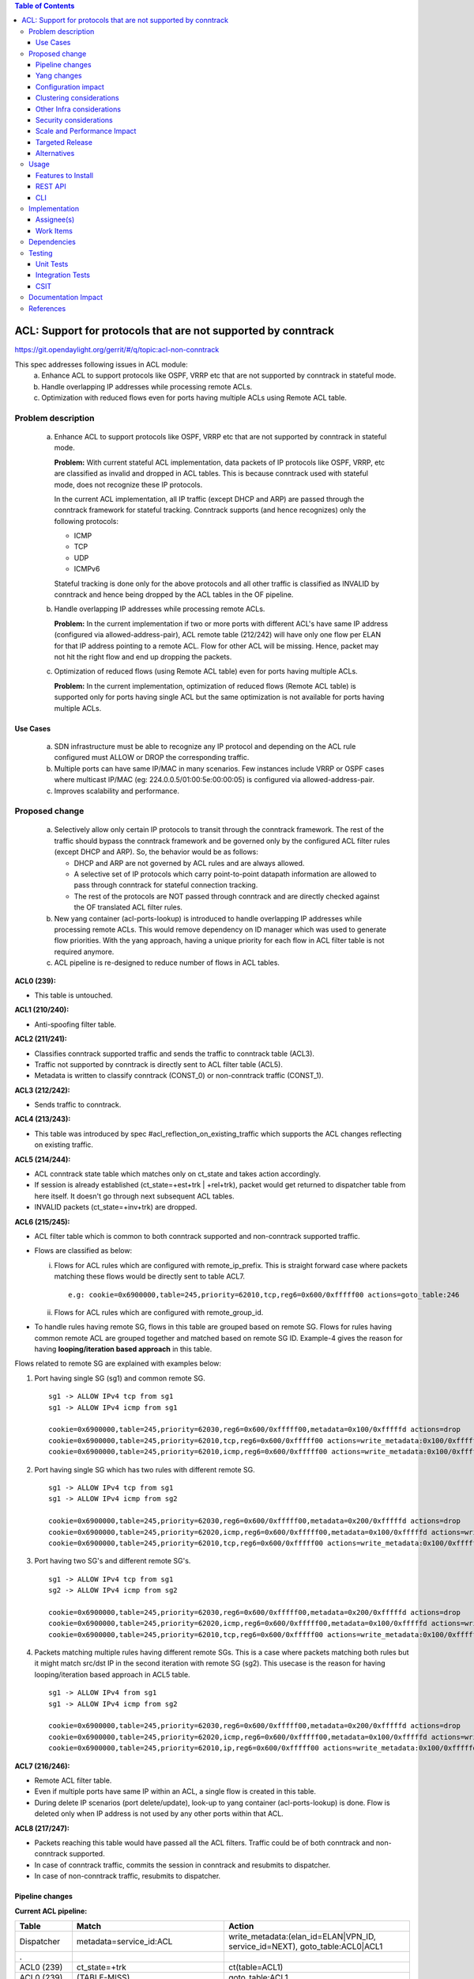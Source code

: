 .. contents:: Table of Contents
   :depth: 3

==============================================================
ACL: Support for protocols that are not supported by conntrack
==============================================================

https://git.opendaylight.org/gerrit/#/q/topic:acl-non-conntrack

This spec addresses following issues in ACL module:
 (a) Enhance ACL to support protocols like OSPF, VRRP etc that are not supported by conntrack
     in stateful mode.
 (b) Handle overlapping IP addresses while processing remote ACLs.
 (c) Optimization with reduced flows even for ports having multiple ACLs using Remote ACL table.

Problem description
===================

 (a) Enhance ACL to support protocols like OSPF, VRRP etc that are not supported by conntrack
     in stateful mode.

     **Problem:**
     With current stateful ACL implementation, data packets of IP protocols like OSPF, VRRP, etc
     are classified as invalid and dropped in ACL tables. This is because conntrack used with
     stateful mode, does not recognize these IP protocols.

     In the current ACL implementation, all IP traffic (except DHCP and ARP) are passed through
     the conntrack framework for stateful tracking. Conntrack supports (and hence recognizes) only
     the following protocols:

     - ICMP
     - TCP
     - UDP
     - ICMPv6

     Stateful tracking is done only for the above protocols and all other traffic is classified as
     INVALID by conntrack and hence being dropped by the ACL tables in the OF pipeline.

 (b) Handle overlapping IP addresses while processing remote ACLs.

     **Problem:**
     In the current implementation if two or more ports with different ACL's have same IP address
     (configured via allowed-address-pair), ACL remote table (212/242) will have only one flow per
     ELAN for that IP address pointing to a remote ACL. Flow for other ACL will be missing. Hence,
     packet may not hit the right flow and end up dropping the packets.

 (c) Optimization of reduced flows (using Remote ACL table) even for ports having multiple ACLs.

     **Problem:**
     In the current implementation, optimization of reduced flows (Remote ACL table) is supported
     only for ports having single ACL but the same optimization is not available for ports having
     multiple ACLs.

Use Cases
---------
 (a) SDN infrastructure must be able to recognize any IP protocol and depending on the ACL rule
     configured must ALLOW or DROP the corresponding traffic.

 (b) Multiple ports can have same IP/MAC in many scenarios. Few instances include VRRP or OSPF
     cases where multicast IP/MAC (eg: 224.0.0.5/01:00:5e:00:00:05) is configured via
     allowed-address-pair.

 (c) Improves scalability and performance.

Proposed change
===============

 (a) Selectively allow only certain IP protocols to transit through the conntrack framework.
     The rest of the traffic should bypass the conntrack framework and be governed only by the
     configured ACL filter rules (except DHCP and ARP).
     So, the behavior would be as follows:

     * DHCP and ARP are not governed by ACL rules and are always allowed.
     * A selective set of IP protocols which carry point-to-point datapath information are allowed
       to pass through conntrack for stateful connection tracking.
     * The rest of the protocols are NOT passed through conntrack and are directly checked against
       the OF translated ACL filter rules.

 (b) New yang container (acl-ports-lookup) is introduced to handle overlapping IP addresses while
     processing remote ACLs. This would remove dependency on ID manager which was used to generate
     flow priorities.  With the yang approach, having a unique priority for each flow in ACL filter
     table is not required anymore.

 (c) ACL pipeline is re-designed to reduce number of flows in ACL tables.


**ACL0 (239):**

- This table is untouched.

**ACL1 (210/240):**

- Anti-spoofing filter table.

**ACL2 (211/241):**

- Classifies conntrack supported traffic and sends the traffic to conntrack table (ACL3).
- Traffic not supported by conntrack is directly sent to ACL filter table (ACL5).
- Metadata is written to classify conntrack (CONST_0) or non-conntrack traffic (CONST_1).

**ACL3 (212/242):**

- Sends traffic to conntrack.

**ACL4 (213/243):**

- This table was introduced by spec #acl_reflection_on_existing_traffic which supports the ACL
  changes reflecting on existing traffic.

**ACL5 (214/244):**

- ACL conntrack state table which matches only on ct_state and takes action accordingly.
- If session is already established (ct_state=+est+trk | +rel+trk), packet would get returned to
  dispatcher table from here itself. It doesn't go through next subsequent ACL tables.
- INVALID packets (ct_state=+inv+trk) are dropped.

**ACL6 (215/245):**

- ACL filter table which is common to both conntrack supported and non-conntrack supported traffic.
- Flows are classified as below:

  (i)  Flows for ACL rules which are configured with remote_ip_prefix.
       This is straight forward case where packets matching these flows would be directly sent to
       table ACL7.

       ::

        e.g: cookie=0x6900000,table=245,priority=62010,tcp,reg6=0x600/0xfffff00 actions=goto_table:246

  (ii) Flows for ACL rules which are configured with remote_group_id.

- To handle rules having remote SG, flows in this table are grouped based on remote SG. Flows for
  rules having common remote ACL are grouped together and matched based on remote SG ID.
  Example-4 gives the reason for having **looping/iteration based approach** in this table.

Flows related to remote SG are explained with examples below:

1) Port having single SG (sg1) and common remote SG.

 ::

    sg1 -> ALLOW IPv4 tcp from sg1
    sg1 -> ALLOW IPv4 icmp from sg1

    cookie=0x6900000,table=245,priority=62030,reg6=0x600/0xfffff00,metadata=0x100/0xfffffd actions=drop
    cookie=0x6900000,table=245,priority=62010,tcp,reg6=0x600/0xfffff00 actions=write_metadata:0x100/0xfffffd,goto_table:246
    cookie=0x6900000,table=245,priority=62010,icmp,reg6=0x600/0xfffff00 actions=write_metadata:0x100/0xfffffd,goto_table:246

2) Port having single SG which has two rules with different remote SG.

 ::

    sg1 -> ALLOW IPv4 tcp from sg1
    sg1 -> ALLOW IPv4 icmp from sg2

    cookie=0x6900000,table=245,priority=62030,reg6=0x600/0xfffff00,metadata=0x200/0xfffffd actions=drop
    cookie=0x6900000,table=245,priority=62020,icmp,reg6=0x600/0xfffff00,metadata=0x100/0xfffffd actions=write_metadata:0x200/0xfffffd,goto_table:246
    cookie=0x6900000,table=245,priority=62010,tcp,reg6=0x600/0xfffff00 actions=write_metadata:0x100/0xfffffd,goto_table:246

3) Port having two SG's and different remote SG's.

 ::

    sg1 -> ALLOW IPv4 tcp from sg1
    sg2 -> ALLOW IPv4 icmp from sg2

    cookie=0x6900000,table=245,priority=62030,reg6=0x600/0xfffff00,metadata=0x200/0xfffffd actions=drop
    cookie=0x6900000,table=245,priority=62020,icmp,reg6=0x600/0xfffff00,metadata=0x100/0xfffffd actions=write_metadata:0x200/0xfffffd,goto_table:246
    cookie=0x6900000,table=245,priority=62010,tcp,reg6=0x600/0xfffff00 actions=write_metadata:0x100/0xfffffd,goto_table:246

4) Packets matching multiple rules having different remote SGs.
   This is a case where packets matching both rules but it might match src/dst IP in the second iteration with remote SG (sg2).
   This usecase is the reason for having looping/iteration based approach in ACL5 table.

 ::

    sg1 -> ALLOW IPv4 from sg1
    sg1 -> ALLOW IPv4 icmp from sg2

    cookie=0x6900000,table=245,priority=62030,reg6=0x600/0xfffff00,metadata=0x200/0xfffffd actions=drop
    cookie=0x6900000,table=245,priority=62020,icmp,reg6=0x600/0xfffff00,metadata=0x100/0xfffffd actions=write_metadata:0x200/0xfffffd,goto_table:246
    cookie=0x6900000,table=245,priority=62010,ip,reg6=0x600/0xfffff00 actions=write_metadata:0x100/0xfffffd,goto_table:246

**ACL7 (216/246):**

- Remote ACL filter table.
- Even if multiple ports have same IP within an ACL, a single flow is created in this table.
- During delete IP scenarios (port delete/update), look-up to yang container (acl-ports-lookup) is
  done. Flow is deleted only when IP address is not used by any other ports within that ACL.

**ACL8 (217/247):**

- Packets reaching this table would have passed all the ACL filters. Traffic could be of both
  conntrack and non-conntrack supported.
- In case of conntrack traffic, commits the session in conntrack and resubmits to dispatcher.
- In case of non-conntrack traffic, resubmits to dispatcher.


Pipeline changes
----------------

**Current ACL pipeline:**

==============  =========================================================  ===============================================================
Table           Match                                                      Action
==============  =========================================================  ===============================================================
Dispatcher      metadata=service_id:ACL                                    write_metadata:(elan_id=ELAN|VPN_ID, service_id=NEXT), goto_table:ACL0|ACL1
.
ACL0 (239)      ct_state=+trk                                              ct(table=ACL1)
ACL0 (239)      (TABLE-MISS)                                               goto_table:ACL1
.
ACL1 (210/240)  (anti-spoofing filters)                                    goto_table:ACL2
ACL1 (210/240)  (TABLE-MISS)                                               drop
.
ACL2 (211/241)  metadata=ELAN|VPN_ID, ip_src/dst=VM1_IP                    write_metadata:(remote_acl=id), goto_table:ACL3
ACL2 (211/241)  metadata=ELAN|VPN_ID, ip_src/dst=VM2_IP                    write_metadata:(remote_acl=id), goto_table:ACL3
...
ACL2 (211/241)  (TABLE-MISS)                                               goto_table:ACL3
.
ACL3 (212/242)  reg6=lport, ip|ipv6, ct_mark=0x1                           (set_field:0x0->ct_mark), goto_table:ACL4
ACL3 (212/242)  (TABLE-MISS)                                               goto_table:ACL4
.
ACL4 (213/243)  ct_state=-new+est-rel-inv+trk, ct_mark=0x1                 resubmit(,DISPATCHER)
ACL4 (213/243)  ct_state=-new-est+rel-inv+trk, ct_mark=0x1                 resubmit(,DISPATCHER)
ACL4 (213/243)  reg6=lport, ct_state=+inv+trk                              drop
ACL4 (213/243)  reg6=lport, ct_state=+trk, <acl_rule>                      set_field:0x1>ct_mark, resubmit(,DISPATCHER)    :superscript:`(X)`
ACL4 (213/243)  reg6=lport+remote_acl, ct_state=+trk, <acl_rule>           set_field:0x1>ct_mark, resubmit(,DISPATCHER)    :superscript:`(XX)`
ACL4 (213/243)  reg6=lport, ct_state=+trk, ip_src/dst=VM1_IP, <acl_rule>   set_field:0x1>ct_mark, resubmit(,DISPATCHER)    :superscript:`(XXX)`
ACL4 (213/243)  reg6=lport, ct_state=+trk, ip_src/dst=VM2_IP, <acl_rule>   set_field:0x1>ct_mark, resubmit(,DISPATCHER)    :superscript:`(XXX)`
ACL4 (213/243)  reg6=lport, ct_state=+trk                                  drop
...
ACL4 (213/243)  (TABLE-MISS)                                               drop
==============  =========================================================  ===============================================================

| (X)   These are the regular rules, not configured with any remote SG.
| (XX)  These are the rules with the optimization - assuming the lport is using a single ACL.
| (XXX) These are the remote SG rules in the current implementation, which we will fall back to if the lport has multiple ACLs.


**Proposed ACL pipeline:**

==============  ==================================================  ===============================================================
Table           Match                                               Action
==============  ==================================================  ===============================================================
Dispatcher      metadata=service_id:ACL                             write_metadata:(service_id=NEXT), goto_table:ACL0|ACL1
.
ACL0 (239)      ct_state=+trk                                       ct(table=ACL1)
ACL0 (239)      (TABLE-MISS)                                        goto_table:ACL1
.
ACL1 (210/240)  (anti-spoofing filters)                             goto_table:ACL2
ACL1 (210/240)  (TABLE-MISS)                                        drop
.
ACL2 (211/241)  UDP                                                 write_metadata:CONST_0, goto_table:ACL3           :superscript:`(X)`
ACL2 (211/241)  TCP                                                 write_metadata:CONST_0, goto_table:ACL3           :superscript:`(X)`
ACL2 (211/241)  ICMP                                                write_metadata:CONST_0, goto_table:ACL3           :superscript:`(X)`
ACL2 (211/241)  ICMPv6                                              write_metadata:CONST_0, goto_table:ACL3           :superscript:`(X)`
ACL2 (211/241)  (TABLE-MISS)                                        write_metadata:CONST_1, goto_table:ACL6           :superscript:`(XX)`
.
ACL3 (212/242)  metadata=lport1, ip|ipv6                            ct(table=ACL4,zone=ELAN_ID)
ACL3 (212/242)  metadata=lport2, ip|ipv6                            ct(table=ACL4,zone=ELAN_ID)
...
ACL3 (212/242)  (TABLE-MISS)                                        drop
.
ACL4 (213/243)  reg6=lport, ip|ipv6, ct_mark=0x1                    (set_field:0x0->ct_mark), goto_table:ACL5
ACL4 (213/243)  (TABLE-MISS)                                        goto_table:ACL5
.
ACL5 (214/244)  ct_state=-new+est-rel-inv+trk, ct_mark=0x1          resubmit(,DISPATCHER)
ACL5 (214/244)  ct_state=-new-est+rel-inv+trk, ct_mark=0x1          resubmit(,DISPATCHER)
ACL5 (214/244)  reg6=lport, ct_state=+inv+trk                       drop
ACL5 (214/244)  reg6=lport, ct_state=+trk                           goto_table:ACL6
...
ACL5 (214/244)  (TABLE-MISS)                                        drop
.
ACL6 (215/245)  reg6=lport1, pri=30, <acl_rule>                     goto_table:ACL8                                   :superscript:`(XXX)`
ACL6 (215/245)  reg6=lport1, pri=30, metadata=remote_acl1           drop                                              :superscript:`(XXXX)`
ACL6 (215/245)  reg6=lport1, pri=10, <acl_rule>                     write_metadata:(remote_acl1), goto_table:ACL7     :superscript:`(XXXX)`
ACL6 (215/245)  reg6=lport2, pri=30, metadata=remote_acl2           drop                                              :superscript:`(XXXXX)`
ACL6 (215/245)  reg6=lport2, pri=10, <acl_rule>                     write_metadata:(remote_acl1), goto_table:ACL7     :superscript:`(XXXXX)`
ACL6 (215/245)  reg6=lport2, pri=20, metadata=remote_acl1, <rule1>  write_metadata:(remote_acl2), goto_table:ACL7     :superscript:`(XXXXX)`
ACL6 (215/245)  reg6=lport2, pri=20, metadata=remote_acl1, <rule2>  write_metadata:(remote_acl2), goto_table:ACL7     :superscript:`(XXXXX)`
ACL6 (215/245)  reg6=lport1                                         drop
ACL6 (215/245)  reg6=lport2                                         drop
...
ACL6 (215/245)  (TABLE-MISS)                                        drop
.
ACL7 (216/246)  metadata=remote_acl1, ip_src/dst=VM1_IP             goto_table:ACL8
ACL7 (216/246)  metadata=remote_acl1, ip_src/dst=VM2_IP             goto_table:ACL8
ACL7 (216/246)  metadata=remote_acl2, ip_src/dst=VM3_IP             goto_table:ACL8
ACL7 (216/246)  metadata=remote_acl2, ip_src/dst=VM4_IP             goto_table:ACL8
...
ACL7 (216/246)  (TABLE-MISS)                                        resubmit(,ACL6)
.
ACL8 (217/247)  reg6=lport, metadata=CONST_0                        ct(commit,zone=ELAN_ID), set_field:0x1>ct_mark, resubmit(,DISPATCHER)  :superscript:`(X)`
ACL8 (217/247)  reg6=lport, metadata=CONST_1                        resubmit(,DISPATCHER)                                                  :superscript:`(XX)`
...
ACL8 (217/247)  (TABLE-MISS)                                        drop

==============  ==================================================  ===============================================================

|  CONST_0  Constant referring to conntrack supported traffic. eg: 0x0/0x2
|  CONST_1  Constant referring to non-conntrack supported traffic. eg: 0x2/0x2

| (X)     These are conntrack supported traffic.
| (XX)    These are non-conntrack supported traffic.
| (XXX)   These are the rules not configured with any remote SG.
| (XXXX)  These are the cases where all the rules have common (single) remote SG.
| (XXXXX) These are rules having different remote SG.

**Note:**
Observe the sample priorities in table ACL6.
For XXX, priority=30 and for XXXX, priority=10.
In case of XXXXX, priority=10 for the first remote SG (which doesn't match on remote ACL ID) and
for subsequent remote SG's, flows have priority=20.


**Sample flows:**

::

    cookie=0x6900000,table=239,priority=62020,ct_state=+trk,ipv6 actions=ct(table=240)
    cookie=0x6900000,table=239,priority=62020,ct_state=+trk,ip actions=ct(table=240)
    cookie=0x6900000,table=239,priority=61010 actions=goto_table:240

	cookie=0x6900000,table=240,priority=61010,reg6=0x600/0xfffff00,ip,dl_dst=fa:16:3e:40:04:bb,nw_dst=10.10.10.11 actions=goto_table:242

    cookie=0x6900000,table=241,priority=61010,tcp6 actions=write_metadata:0x0/0x2,goto_table:243
    cookie=0x6900000,table=241,priority=61010,udp6 actions=write_metadata:0x0/0x2,goto_table:243
    cookie=0x6900000,table=241,priority=61010,tcp actions=write_metadata:0x0/0x2,goto_table:243
    cookie=0x6900000,table=241,priority=61010,udp actions=write_metadata:0x0/0x2,goto_table:243
    cookie=0x6900000,table=241,priority=61010,icmp6 actions=write_metadata:0x0/0x2,goto_table:243
    cookie=0x6900000,table=241,priority=61010,icmp actions=write_metadata:0x0/0x2,goto_table:243
    cookie=0x6900000,table=241,priority=0 actions=write_metadata:0x2/0x2,goto_table:245

    cookie=0x6900000,table=242,priority=61010,ip,reg6=0x600/0xfffff00 actions=ct(table=243,zone=5002)
    cookie=0x6900000,table=242,priority=0 actions=drop

    cookie=0x6900000,table=243,priority=0 actions=goto_table:244

    cookie=0x6900000,table=244,priority=62020,ct_state=-new+est-rel-inv+trk,ct_mark=0x1 actions=resubmit(,220)
    cookie=0x6900000,table=244,priority=62020,ct_state=-new-est+rel-inv+trk,ct_mark=0x1 actions=resubmit(,220)
    cookie=0x6900000,table=244,priority=62015,reg6=0x600/0xfffff00,ct_state=+inv+trk actions=drop
    cookie=0x6900000,table=244,priority=61010,reg6=0x600/0xfffff00,ct_state=+trk actions=goto_table:245
    cookie=0x6900000,table=244,priority=0 actions=drop

    cookie=0x6900000,table=245,priority=62030,tcp,reg6=0x600/0xfffff00 actions=goto_table:246
    cookie=0x6900000,table=245,priority=62030,reg6=0x600/0xfffff00,metadata=0x200/0xfffffd actions=drop
    cookie=0x6900000,table=245,priority=62020,icmp,reg6=0x600/0xfffff00,metadata=0x100/0xfffffd actions=write_metadata:0x200/0xfffffd,goto_table:246
    cookie=0x6900000,table=245,priority=62010,icmp,reg6=0x600/0xfffff00 actions=write_metadata:0x100/0xfffffd,goto_table:246
    cookie=0x6900000,table=245,priority=0 actions=drop

    cookie=0x6900000,table=246,priority=61010,ip,metadata=0x100/0xfffffd,nw_src=10.10.10.6 actions=goto_table:247
    cookie=0x6900000,table=246,priority=61010,ip,metadata=0x100/0xfffffd,nw_src=10.10.10.11 actions=goto_table:247
    cookie=0x6900000,table=246,priority=61010,ip,metadata=0x200/0xfffffd,nw_src=10.10.10.5 actions=goto_table:247
    cookie=0x6900000,table=246,priority=0 actions=resubmit(,245)

    cookie=0x6900000,table=247,priority=61010,ip,reg6=0x600/0xfffff00,metadata=0x0/0x2 actions=ct(commit,zone=5002,exec(set_field:0x1->ct_mark)),resubmit(,220)
    cookie=0x6900000,table=247,priority=61010,ipv6,reg6=0x600/0xfffff00,metadata=0x0/0x2 actions=ct(commit,zone=5002,exec(set_field:0x1->ct_mark)),resubmit(,220)
    cookie=0x6900000,table=247,priority=61010,reg6=0x600/0xfffff00,metadata=0x2/0x2 actions=resubmit(,220)
    cookie=0x6900000,table=247,priority=0 actions=drop

Yang changes
------------

Below yang container is used to support overlapping IP addresses while processing remote ACLs.
This would remove dependency on ID manager which was used to generate flow priorities. With the
yang approach, having a unique priority for each flow in ACL filter table is not required anymore.

::

    container acl-ports-lookup {
        config false;
        description "Container used to manage list of ports per ACL based on
            port's IP address/prefix (including IP address/prefix specified in
            allowed-address-pair)";

        list acl-ports-by-ip {
            key "acl-name";
            description "Refers to an ACL which are associated with list of
                ports filtered based on IP address/prefix.";

            leaf acl-name {
                type string;
                description "ACL name.";
            }
            list acl-ip-prefixes {
                key "ip-prefix";
                description "IP Prefixes and Allowed-Address-Pairs owned by
                    ports where all such ports enforce the same ACL identified
                    by acl-name";

                leaf ip-prefix {
                    type ip-prefix-or-address;
                    description "IP address/prefix";
                }
                list port-ids {
                    key "port-id";
                    description "Contains a list of ports that are enforcing
                        the same ACL identified by acl-name.";
                    leaf port-id {
                        type string;
                        description "Port UUID string";
                    }
                }
            }
        }
    }


Configuration impact
---------------------
None

Clustering considerations
-------------------------
With the proposed changes, ACL should work in cluster environment seamlessly as it's with the
current ACL feature.

Other Infra considerations
--------------------------
None

Security considerations
-----------------------
None

Scale and Performance Impact
----------------------------
There will be improvements in scale and performance as there will be lesser number of flows in
ACL tables.

Targeted Release
-----------------
Oxygen

Alternatives
------------
Currently, conntrack supports or recognizes only those IP protocols which carry point-to-point
datapath information. Conntrack should support all the other IP protocols (VRRP, OSPF, etc) as well
so that they are NOT classified as INVALID.

This approach was not selected as
 - The support has to be provided in conntrack module. Or until it is supported in conntrack, the
   proposed change is required in ACL module.
 - List of protocols to be supported in conntrack might need continuous updates or it has to be
   handled in generic way.

Usage
=====
Features to Install
-------------------
odl-netvirt-openstack

REST API
--------
No new REST API is being added.

CLI
---
No new CLI being added.

Implementation
==============
Assignee(s)
-----------
Primary assignee:
  Somashekar Byrappa <somashekar.b@altencalsoftlabs.com>

Other contributors:
  Shashidhar R <shashidharr@altencalsoftlabs.com>

Work Items
----------
* Support protocols like OSPF, VRRP etc in ACL that are not supported by conntrack in stateful mode.
* Handle overlapping IP addresses while processing remote ACLs by making use of new yang container
  (acl-ports-lookup).

Dependencies
============
No new dependencies.

Testing
=======
Unit Tests
----------
Following test cases will need to be added/expanded

#. Verify ACL functionality with VRRP, OSPF protcols
#. Verify ACL functionality with other IP protocols not supported by conntrack
#. Verify ACL with ports having overlapping IP addresses.
#. Verify ACL with ports having single SG.
#. Verify ACL with ports having multiple SGs.

Also, existing unit tests have to be updated to include new pipeline/flow changes.

Integration Tests
-----------------
Integration tests will be added, once IT framework is ready

CSIT
----
Following test cases will need to be added/expanded

#. Verify ACL functionality with VRRP, OSPF protcols
#. Verify ACL functionality with other IP protocols not supported by conntrack
#. Verify ACL with ports having overlapping IP addresses.
#. Verify ACL with ports having single SG.
#. Verify ACL with ports having multiple SGs.

Documentation Impact
====================
None

References
==========

